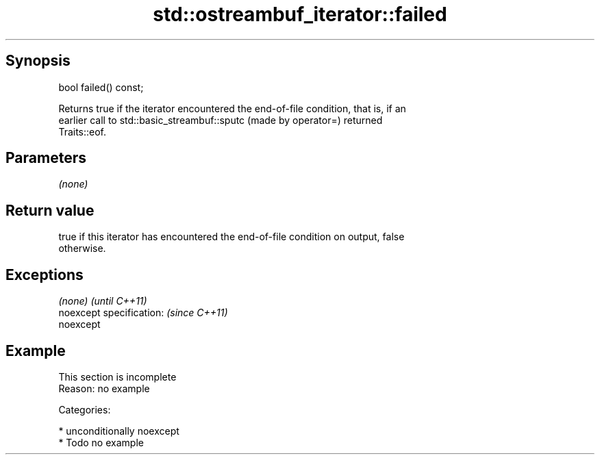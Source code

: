 .TH std::ostreambuf_iterator::failed 3 "Sep  4 2015" "2.0 | http://cppreference.com" "C++ Standard Libary"
.SH Synopsis
   bool failed() const;

   Returns true if the iterator encountered the end-of-file condition, that is, if an
   earlier call to std::basic_streambuf::sputc (made by operator=) returned
   Traits::eof.

.SH Parameters

   \fI(none)\fP

.SH Return value

   true if this iterator has encountered the end-of-file condition on output, false
   otherwise.

.SH Exceptions

   \fI(none)\fP                  \fI(until C++11)\fP
   noexcept specification: \fI(since C++11)\fP
   noexcept

.SH Example

    This section is incomplete
    Reason: no example

   Categories:

     * unconditionally noexcept
     * Todo no example
